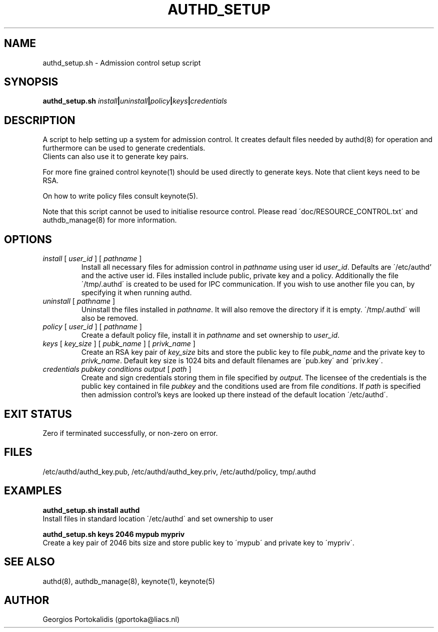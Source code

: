.\" Copyright Georgios Portokalidis, 2004.
.\"
.\" This file may be copied under the conditions described
.\" in the GNU GENERAL PUBLIC LICENSE, Version 2, June 1991
.\" that should have been distributed together with this file.
.\"
.TH AUTHD_SETUP 8 "May 28, 2004" "Version 0.8" "System Manager's Manual"
.SH NAME
authd_setup.sh \- Admission control setup script
.SH SYNOPSIS
.B authd_setup.sh
.IB install "|" uninstall "|" policy "|" keys "|" credentials 
.SH DESCRIPTION
A script to help setting up a system for admission control. It creates default
files needed by authd(8) for operation and furthermore can be used to generate
credentials.
.br
Clients can also use it to generate key pairs.
.P
For more fine grained control keynote(1) should be used directly to generate
keys. Note that client keys need to be RSA.
.P
On how to write policy files consult keynote(5).
.P
Note that this script cannot be used to initialise resource control. Please read
\'doc/RESOURCE_CONTROL.txt\' and authdb_manage(8) for more information. 
.SH OPTIONS
.TP
.RI "" install " [ " user_id " ] [ " pathname " ]" 
.RI "Install all necessary files for admission control in " pathname " using
.RI "user id " user_id ". Defaults are \'/etc/authd' and the active user id."
Files installed include public, private key and a policy. Additionally the file
\'/tmp/\.authd\' is created to be used for IPC communication. If you wish to
use another file you can, by specifying it when running authd.
.TP
.RI "" uninstall " [ " pathname " ] "
.RI "Uninstall the files installed in " pathname ". It will also remove the
directory if it is empty. \'/tmp/.authd\' will also be removed.
.TP
.RI "" policy " [ " user_id " ] [ " pathname " ]"
.RI "Create a default policy file, install it in " pathname " and set 
.RI "ownership to " user_id "."
.TP
.RI "" keys " [ " key_size " ] [ " pubk_name " ] [ " privk_name " ]" 
.RI "Create an RSA key pair of " key_size " bits and store the public key to
.RI "file " pubk_name " and the private key to " privk_name "."
Default key size is 1024 bits and default filenames are \'pub.key\' and
\'priv.key\'.
.TP
.RI "" credentials " " pubkey " " conditions " " output " [ " path " ]"
.RI "Create and sign credentials storing them in file specified by " output "."
The licensee of the credentials is the public key contained in file
.I pubkey
.RI "and the conditions used are from file " conditions "."
.RI "If " path " is specified then admission control's keys are looked up there
instead of the default location \'/etc/authd\'.
.SH EXIT STATUS
Zero if terminated successfully, or non-zero on error.
.SH FILES
/etc/authd/authd_key.pub, /etc/authd/authd_key.priv, /etc/authd/policy, 
tmp/.authd
.SH EXAMPLES
.B "authd_setup.sh install authd"
.br
Install files in standard location \'/etc/authd\' and set ownership to user
'authd'.
.P
.B "authd_setup.sh keys 2046 mypub mypriv"
.br
Create a key pair of 2046 bits size and store public key to \'mypub\' and
private key to \'mypriv\'.
.SH SEE ALSO
authd(8), authdb_manage(8), keynote(1), keynote(5)
.SH AUTHOR
Georgios Portokalidis (gportoka@liacs.nl)

